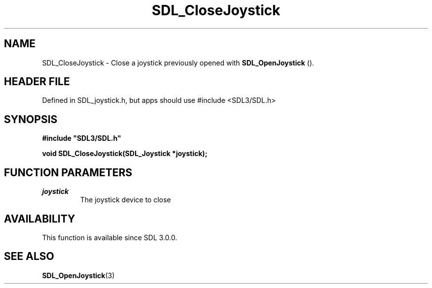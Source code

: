 .\" This manpage content is licensed under Creative Commons
.\"  Attribution 4.0 International (CC BY 4.0)
.\"   https://creativecommons.org/licenses/by/4.0/
.\" This manpage was generated from SDL's wiki page for SDL_CloseJoystick:
.\"   https://wiki.libsdl.org/SDL_CloseJoystick
.\" Generated with SDL/build-scripts/wikiheaders.pl
.\"  revision SDL-3.1.1-no-vcs
.\" Please report issues in this manpage's content at:
.\"   https://github.com/libsdl-org/sdlwiki/issues/new
.\" Please report issues in the generation of this manpage from the wiki at:
.\"   https://github.com/libsdl-org/SDL/issues/new?title=Misgenerated%20manpage%20for%20SDL_CloseJoystick
.\" SDL can be found at https://libsdl.org/
.de URL
\$2 \(laURL: \$1 \(ra\$3
..
.if \n[.g] .mso www.tmac
.TH SDL_CloseJoystick 3 "SDL 3.1.1" "SDL" "SDL3 FUNCTIONS"
.SH NAME
SDL_CloseJoystick \- Close a joystick previously opened with 
.BR SDL_OpenJoystick
()\[char46]
.SH HEADER FILE
Defined in SDL_joystick\[char46]h, but apps should use #include <SDL3/SDL\[char46]h>

.SH SYNOPSIS
.nf
.B #include \(dqSDL3/SDL.h\(dq
.PP
.BI "void SDL_CloseJoystick(SDL_Joystick *joystick);
.fi
.SH FUNCTION PARAMETERS
.TP
.I joystick
The joystick device to close
.SH AVAILABILITY
This function is available since SDL 3\[char46]0\[char46]0\[char46]

.SH SEE ALSO
.BR SDL_OpenJoystick (3)
